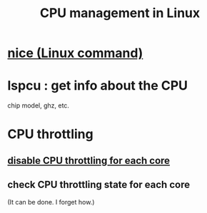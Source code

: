 :PROPERTIES:
:ID:       b465e1ae-f9ca-4cc7-b66f-b7b91010d937
:END:
#+title: CPU management in Linux
* [[https://github.com/JeffreyBenjaminBrown/public_notes_with_github-navigable_links/blob/master/nice_linux_command.org][nice (Linux command)]]
* lspcu : get info about the CPU
  chip model, ghz, etc.
* CPU throttling
** [[https://github.com/JeffreyBenjaminBrown/public_notes_with_github-navigable_links/blob/master/disable_cpu_throttling_for_each_core.org][disable CPU throttling for each core]]
** check CPU throttling state for each core
   (It can be done. I forget how.)

